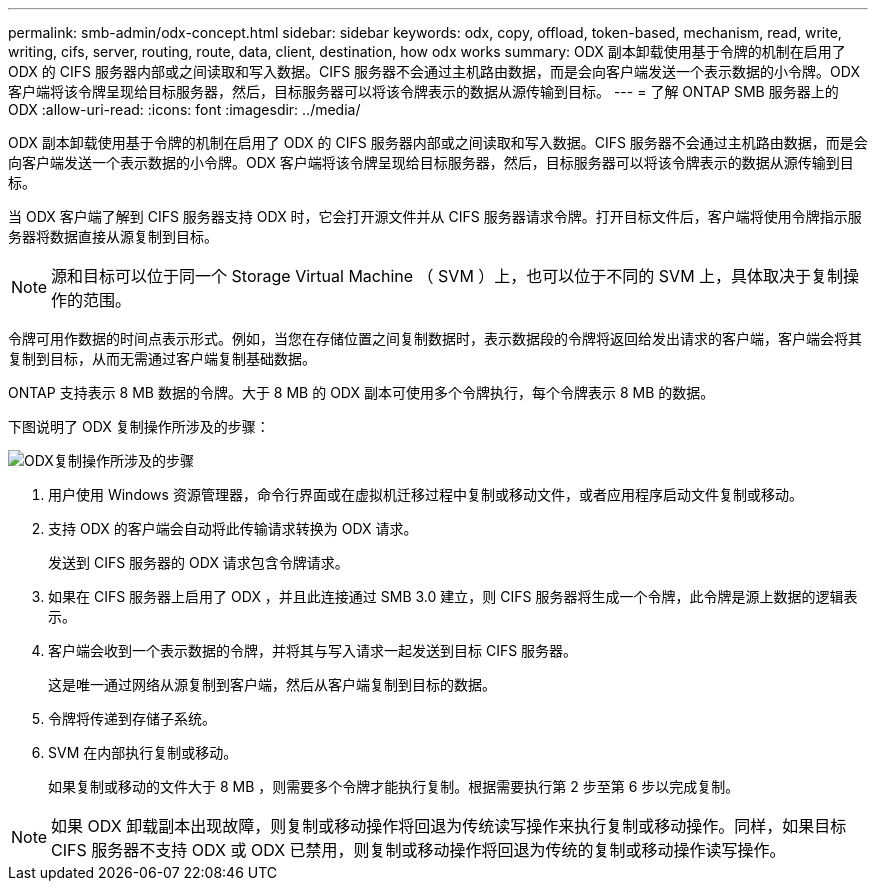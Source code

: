 ---
permalink: smb-admin/odx-concept.html 
sidebar: sidebar 
keywords: odx, copy, offload, token-based, mechanism, read, write, writing, cifs, server, routing, route, data, client, destination, how odx works 
summary: ODX 副本卸载使用基于令牌的机制在启用了 ODX 的 CIFS 服务器内部或之间读取和写入数据。CIFS 服务器不会通过主机路由数据，而是会向客户端发送一个表示数据的小令牌。ODX 客户端将该令牌呈现给目标服务器，然后，目标服务器可以将该令牌表示的数据从源传输到目标。 
---
= 了解 ONTAP SMB 服务器上的 ODX
:allow-uri-read: 
:icons: font
:imagesdir: ../media/


[role="lead"]
ODX 副本卸载使用基于令牌的机制在启用了 ODX 的 CIFS 服务器内部或之间读取和写入数据。CIFS 服务器不会通过主机路由数据，而是会向客户端发送一个表示数据的小令牌。ODX 客户端将该令牌呈现给目标服务器，然后，目标服务器可以将该令牌表示的数据从源传输到目标。

当 ODX 客户端了解到 CIFS 服务器支持 ODX 时，它会打开源文件并从 CIFS 服务器请求令牌。打开目标文件后，客户端将使用令牌指示服务器将数据直接从源复制到目标。

[NOTE]
====
源和目标可以位于同一个 Storage Virtual Machine （ SVM ）上，也可以位于不同的 SVM 上，具体取决于复制操作的范围。

====
令牌可用作数据的时间点表示形式。例如，当您在存储位置之间复制数据时，表示数据段的令牌将返回给发出请求的客户端，客户端会将其复制到目标，从而无需通过客户端复制基础数据。

ONTAP 支持表示 8 MB 数据的令牌。大于 8 MB 的 ODX 副本可使用多个令牌执行，每个令牌表示 8 MB 的数据。

下图说明了 ODX 复制操作所涉及的步骤：

image:how-odx-copy-offload-works.gif["ODX复制操作所涉及的步骤"]

. 用户使用 Windows 资源管理器，命令行界面或在虚拟机迁移过程中复制或移动文件，或者应用程序启动文件复制或移动。
. 支持 ODX 的客户端会自动将此传输请求转换为 ODX 请求。
+
发送到 CIFS 服务器的 ODX 请求包含令牌请求。

. 如果在 CIFS 服务器上启用了 ODX ，并且此连接通过 SMB 3.0 建立，则 CIFS 服务器将生成一个令牌，此令牌是源上数据的逻辑表示。
. 客户端会收到一个表示数据的令牌，并将其与写入请求一起发送到目标 CIFS 服务器。
+
这是唯一通过网络从源复制到客户端，然后从客户端复制到目标的数据。

. 令牌将传递到存储子系统。
. SVM 在内部执行复制或移动。
+
如果复制或移动的文件大于 8 MB ，则需要多个令牌才能执行复制。根据需要执行第 2 步至第 6 步以完成复制。



[NOTE]
====
如果 ODX 卸载副本出现故障，则复制或移动操作将回退为传统读写操作来执行复制或移动操作。同样，如果目标 CIFS 服务器不支持 ODX 或 ODX 已禁用，则复制或移动操作将回退为传统的复制或移动操作读写操作。

====
